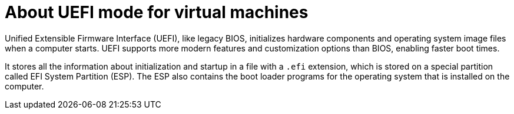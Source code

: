 // Module included in the following assemblies:
//
// * virt/virtual_machines/advanced_vm_management/virt-uefi-mode-for-vms.adoc

:_content-type: CONCEPT
[id="virt-about-uefi-mode-for-vms_{context}"]
= About UEFI mode for virtual machines

Unified Extensible Firmware Interface (UEFI), like legacy BIOS, initializes hardware components and operating system image files when a computer starts. UEFI supports more modern features and customization options than BIOS, enabling faster boot times.

It stores all the information about initialization and startup in a file with a `.efi` extension, which is stored on a special partition called EFI System Partition (ESP). The ESP also contains the boot loader programs for the operating system that is installed on the computer.
